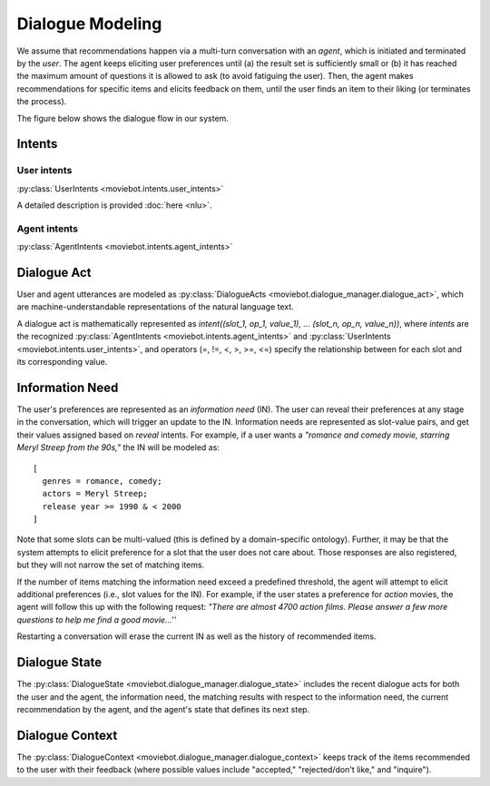 Dialogue Modeling
=================

We assume that recommendations happen via a multi-turn conversation with an *agent*, which is initiated and terminated by the *user*.
The agent keeps eliciting user preferences until (a) the result set is sufficiently small or (b) it has reached the maximum amount of questions it is allowed to ask (to avoid fatiguing the user). Then, the agent makes recommendations for specific items and elicits feedback on them, until the user finds an item to their liking (or terminates the process).

The figure below shows the dialogue flow in our system.

.. image:: _static/dialogue_flow.png

Intents
-------

User intents
"""""""""""""

:py:class:`UserIntents <moviebot.intents.user_intents>`

A detailed description is provided :doc:`here <nlu>`.

Agent intents
"""""""""""""

:py:class:`AgentIntents <moviebot.intents.agent_intents>`

+------------------------+------------+
| Intent   | Description   |
+========================+============+
| Elicit   | Ask the user to describe their preferences.   | 
+------------------------+------------+
| Recommend  | Based on the user's preferences, make a recommendation.        | 
+------------------------+------------+
| No results  | The database does not contain any items matching the user's preferences.        | 
+------------------------+------------+
|  Count results | The number of items matching the user's preferences is larger than a maximum limit. This will be followed by an elicit intent.        | 
+------------------------+------------+
| Inform  | If the user inquires about the recommended item, the agent provides the relevant information.        | 
+------------------------+------------+
| Continue recommendation  | If the user likes a recommendation, they can either restart, quit or continue the process to get a similar recommendation.        | 
+------------------------+------------+
| Restart  | The agent restarts the recommendation process based on the user's wish.        | 
+------------------------+------------+
| Acknowledge  | Acknowledge the user's query where required.        | 
+------------------------+------------+
| Can't help  | The agent does not understand the user's query or is not able to respond properly based on the current dialogue state.        | 
+------------------------+------------+
| Welcome  | Start the conversation by giving a short introduction.        | 
+------------------------+------------+
| Bye  | End the conversation.        | 
+------------------------+------------+

Dialogue Act
------------

User and agent utterances are modeled as :py:class:`DialogueActs <moviebot.dialogue_manager.dialogue_act>`, which are machine-understandable representations of the natural language text.

A dialogue act is mathematically represented as *intent((slot_1, op_1, value_1), ... (slot_n, op_n, value_n))*, where *intents* are the recognized :py:class:`AgentIntents <moviebot.intents.agent_intents>` and :py:class:`UserIntents <moviebot.intents.user_intents>`, and operators (=, !=, <, >, >=, <=) specify the relationship between for each slot and its corresponding value.


Information Need
----------------

The user's preferences are represented as an *information need* (IN). The user can reveal their preferences at any stage in the conversation, which will trigger an update to the IN.
Information needs are represented as slot-value pairs, and get their values assigned based on *reveal* intents. For example, if a user wants a *"romance and comedy movie, starring Meryl Streep from the 90s,"* the IN will be modeled as::

    [
      genres = romance, comedy;
      actors = Meryl Streep;
      release year >= 1990 & < 2000
    ]

Note that some slots can be multi-valued (this is defined by a domain-specific ontology).
Further, it may be that the system attempts to elicit preference for a slot that the user does not care about. Those responses are also registered, but they will not narrow the set of matching items.

If the number of items matching the information need exceed a predefined threshold, the agent will attempt to elicit additional preferences (i.e., slot values for the IN). For example, if the user states a preference for *action* movies, the agent will follow this up with the following request: *"There are almost 4700 action films. Please answer a few more questions to help me find a good movie...''*

Restarting a conversation will erase the current IN as well as the history of recommended items.


Dialogue State
--------------

The :py:class:`DialogueState <moviebot.dialogue_manager.dialogue_state>` includes the recent dialogue acts for both the user and the agent, the information need, the matching results with respect to the information need, the current recommendation by the agent, and the agent's state that defines its next step.


Dialogue Context
----------------

The :py:class:`DialogueContext <moviebot.dialogue_manager.dialogue_context>` keeps track of the items recommended to the user with their feedback (where possible values include "accepted," "rejected/don't like," and "inquire").

